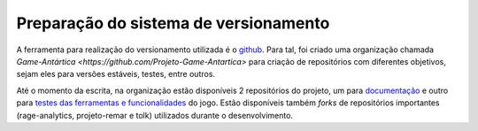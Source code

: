======================================
Preparação do sistema de versionamento
======================================

A ferramenta para realização do versionamento utilizada é o `github <https://github.com/>`_. Para tal, foi criado uma organização chamada `Game-Antártica <https://github.com/Projeto-Game-Antartica>` para criação de repositórios com diferentes objetivos, sejam eles para versões estáveis, testes, entre outros.

Até o momento da escrita, na organização estão disponíveis 2 repositórios do projeto, um para `documentação <https://github.com/Projeto-Game-Antartica/documentacao>`_ e outro para `testes das ferramentas e funcionalidades <https://github.com/Projeto-Game-Antartica/testes-ferramentas>`_ do jogo. Estão disponíveis também *forks* de repositórios importantes (rage-analytics, projeto-remar e tolk) utilizados durante o desenvolvimento.